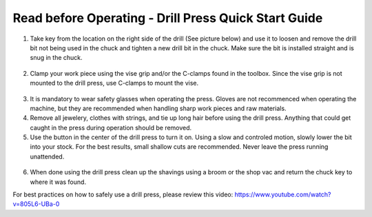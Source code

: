 Read before Operating - Drill Press Quick Start Guide
=====================================================

1. Take key from the location on the right side of the drill (See picture below) and use it to loosen and remove the drill bit not being used in the chuck and tighten a new drill bit in the chuck. Make sure the bit is installed straight and is snug in the chuck.

.. figure:: ../_static/images/qs/drillkeyspot.jpg
  :align: center

.. figure:: ../_static/images/qs/drillkey.jpg
  :align: center

2. Clamp your work piece using the vise grip and/or the C-clamps found in the toolbox. Since the vise grip is not mounted to the drill press, use C-clamps to mount the vise.

.. figure:: ../_static/images/qs/drillclamp.jpg
  :align: center

3. It is mandatory to wear safety glasses when operating the press. Gloves are not recommenced when operating the machine, but they are recommended when handling sharp work pieces and raw materials.

4. Remove all jewelery, clothes with strings, and tie up long hair before using the drill press. Anything that could get caught in the press during operation should be removed.

5. Use the button in the center of the drill press to turn it on. Using a slow and controled motion, slowly lower the bit into your stock. For the best results, small shallow cuts are recommended. Never leave the press running unattended. 

.. figure:: ../_static/images/qs/drillbutton.jpg
  :align: center

6. When done using the drill press clean up the shavings using a broom or the shop vac and return the chuck key to where it was found.

For best practices on how to safely use a drill press, please review this video: https://www.youtube.com/watch?v=805L6-UBa-0 